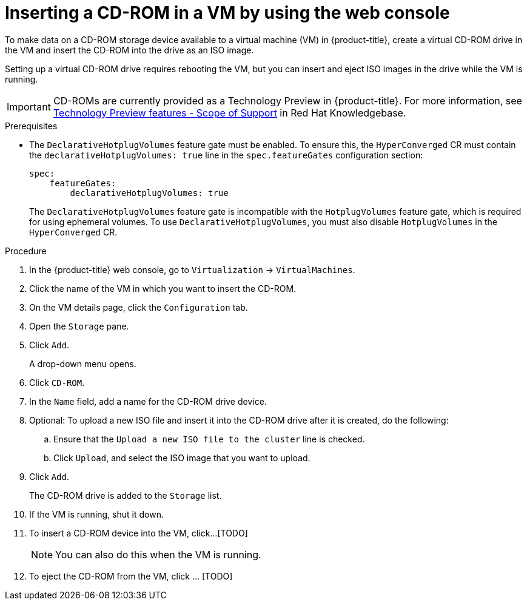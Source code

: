 :_newdoc-version: 2.18.5
:_template-generated: 2025-09-11
:_mod-docs-content-type: PROCEDURE

[id="virt-inserting-a-cd-rom-in-a-vm-by-using-the-web-console_{context}"]
= Inserting a CD-ROM in a VM by using the web console

[role="_abstract"]
To make data on a CD-ROM storage device available to a virtual machine (VM) in {product-title}, create a virtual CD-ROM drive in the VM and insert the CD-ROM into the drive as an ISO image.

Setting up a virtual CD-ROM drive requires rebooting the VM, but you can insert and eject ISO images in the drive while the VM is running.

[IMPORTANT]
====
CD-ROMs are currently provided as a Technology Preview in {product-title}. For more information, see link:https://access.redhat.com/support/offerings/techpreview/?extIdCarryOver=true&sc_cid=RHCTG0180000371695[Technology Preview features - Scope of Support] in Red Hat Knowledgebase.
====

.Prerequisites

* The `DeclarativeHotplugVolumes` feature gate must be enabled. To ensure this, the `HyperConverged` CR must contain the `declarativeHotplugVolumes: true` line in the `spec.featureGates` configuration section:

+
[source,yaml]
----
spec:
    featureGates:
        declarativeHotplugVolumes: true
----
+
[Warning]
====
The `DeclarativeHotplugVolumes` feature gate is incompatible with the `HotplugVolumes` feature gate, which is required for using ephemeral volumes. To use `DeclarativeHotplugVolumes`, you must also disable `HotplugVolumes` in the `HyperConverged` CR.
====

.Procedure

. In the {product-title} web console, go to `Virtualization` → `VirtualMachines`.

. Click the name of the VM in which you want to insert the CD-ROM.

. On the VM details page, click the `Configuration` tab.

. Open the `Storage` pane.

. Click `Add`.
+
A drop-down menu opens.

. Click `CD-ROM`.

. In the `Name` field, add a name for the CD-ROM drive device.

. Optional: To upload a new ISO file and insert it into the CD-ROM drive after it is created, do the following:

.. Ensure that the `Upload a new ISO file to the cluster` line is checked.
.. Click `Upload`, and select the ISO image that you want to upload.

. Click `Add`.
+
The CD-ROM drive is added to the `Storage` list.

. If the VM is running, shut it down.

. To insert a CD-ROM device into the VM, click...[TODO]
+
[NOTE]
====
You can also do this when the VM is running.
====

. To eject the CD-ROM from the VM, click ... [TODO]



// .Next steps


// [role="_additional-resources"]
// .Additional resources
// * TBA?

